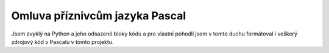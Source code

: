 Omluva příznivcům jazyka Pascal
-------------------------------

Jsem zvyklý na Python a jeho odsazené bloky kódu a pro vlastní pohodlí jsem v tomto duchu formátoval i veškerý zdrojový kód v Pascalu v tomto projektu.
